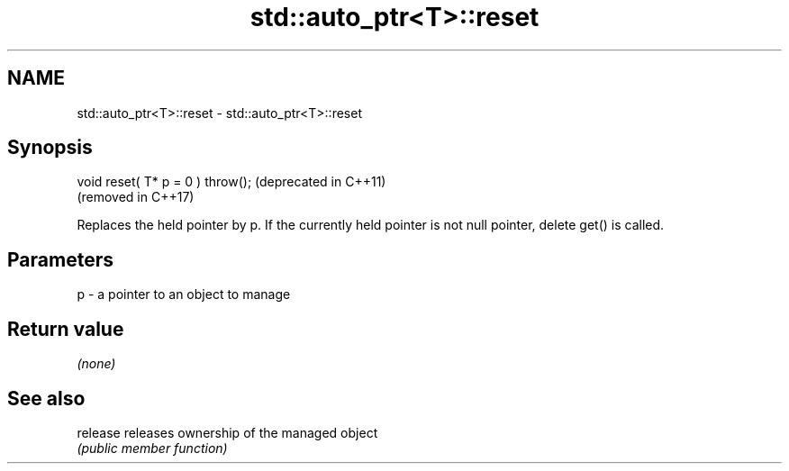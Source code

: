 .TH std::auto_ptr<T>::reset 3 "2020.03.24" "http://cppreference.com" "C++ Standard Libary"
.SH NAME
std::auto_ptr<T>::reset \- std::auto_ptr<T>::reset

.SH Synopsis
   void reset( T* p = 0 ) throw();  (deprecated in C++11)
                                    (removed in C++17)

   Replaces the held pointer by p. If the currently held pointer is not null pointer, delete get() is called.

.SH Parameters

   p - a pointer to an object to manage

.SH Return value

   \fI(none)\fP

.SH See also

   release releases ownership of the managed object
           \fI(public member function)\fP
